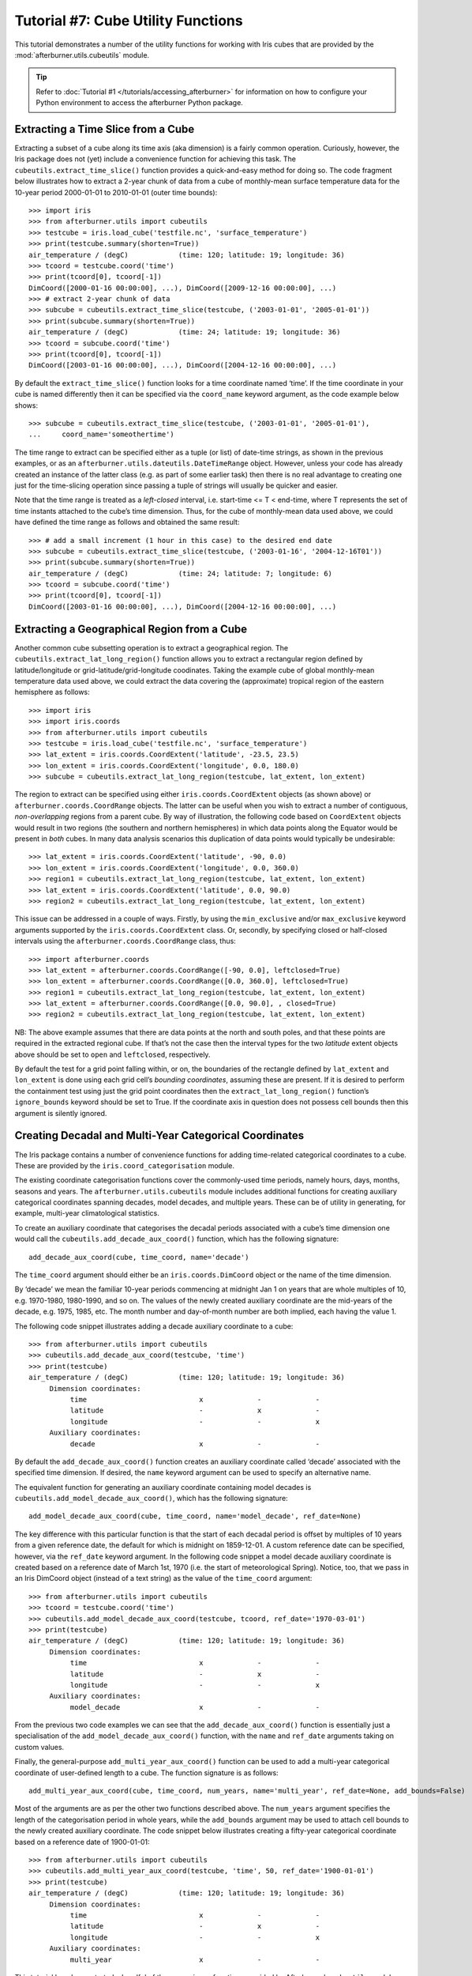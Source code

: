 Tutorial #7: Cube Utility Functions
===================================

This tutorial demonstrates a number of the utility functions for working with Iris
cubes that are provided by the :mod:`afterburner.utils.cubeutils` module.

.. tip:: Refer to :doc:`Tutorial #1 </tutorials/accessing_afterburner>` for information
   on how to configure your Python environment to access the afterburner Python
   package.

Extracting a Time Slice from a Cube
-----------------------------------

Extracting a subset of a cube along its time axis (aka dimension) is a fairly
common operation. Curiously, however, the Iris package does not (yet) include a
convenience function for achieving this task. The ``cubeutils.extract_time_slice()``
function provides a quick-and-easy method for doing so. The code fragment below
illustrates how to extract a 2-year chunk of data from a cube of monthly-mean
surface temperature data for the 10-year period 2000-01-01 to 2010-01-01 (outer
time bounds)::

    >>> import iris
    >>> from afterburner.utils import cubeutils
    >>> testcube = iris.load_cube('testfile.nc', 'surface_temperature')
    >>> print(testcube.summary(shorten=True))
    air_temperature / (degC)            (time: 120; latitude: 19; longitude: 36)
    >>> tcoord = testcube.coord('time')
    >>> print(tcoord[0], tcoord[-1])
    DimCoord([2000-01-16 00:00:00], ...), DimCoord([2009-12-16 00:00:00], ...)
    >>> # extract 2-year chunk of data
    >>> subcube = cubeutils.extract_time_slice(testcube, ('2003-01-01', '2005-01-01'))
    >>> print(subcube.summary(shorten=True))
    air_temperature / (degC)            (time: 24; latitude: 19; longitude: 36)
    >>> tcoord = subcube.coord('time')
    >>> print(tcoord[0], tcoord[-1])
    DimCoord([2003-01-16 00:00:00], ...), DimCoord([2004-12-16 00:00:00], ...)

By default the ``extract_time_slice()`` function looks for a time coordinate named
‘time’. If the time coordinate in your cube is named differently then it can be
specified via the ``coord_name`` keyword argument, as the code example below shows::

    >>> subcube = cubeutils.extract_time_slice(testcube, ('2003-01-01', '2005-01-01'),
    ...     coord_name='someothertime')

The time range to extract can be specified either as a tuple (or list) of date-time
strings, as shown in the previous examples, or as an ``afterburner.utils.dateutils.DateTimeRange``
object. However, unless your code has already created an instance of the latter
class (e.g. as part of some earlier task) then there is no real advantage to
creating one just for the time-slicing operation since passing a tuple of strings
will usually be quicker and easier.

Note that the time range is treated as a *left-closed* interval, i.e.
start-time <= T < end-time, where T represents the set of time instants attached
to the cube’s time dimension. Thus, for the cube of monthly-mean data used above,
we could have defined the time range as follows and obtained the same result::

    >>> # add a small increment (1 hour in this case) to the desired end date
    >>> subcube = cubeutils.extract_time_slice(testcube, ('2003-01-16', '2004-12-16T01'))
    >>> print(subcube.summary(shorten=True))
    air_temperature / (degC)            (time: 24; latitude: 7; longitude: 6)
    >>> tcoord = subcube.coord('time')
    >>> print(tcoord[0], tcoord[-1])
    DimCoord([2003-01-16 00:00:00], ...), DimCoord([2004-12-16 00:00:00], ...)

Extracting a Geographical Region from a Cube
--------------------------------------------

Another common cube subsetting operation is to extract a geographical region.
The ``cubeutils.extract_lat_long_region()`` function allows you to extract a
rectangular region defined by latitude/longitude or grid-latitude/grid-longitude
coodinates. Taking the example cube of global monthly-mean temperature data used
above, we could extract the data covering the (approximate) tropical region of
the eastern hemisphere as follows::

    >>> import iris
    >>> import iris.coords
    >>> from afterburner.utils import cubeutils
    >>> testcube = iris.load_cube('testfile.nc', 'surface_temperature')
    >>> lat_extent = iris.coords.CoordExtent('latitude', -23.5, 23.5)
    >>> lon_extent = iris.coords.CoordExtent('longitude', 0.0, 180.0)
    >>> subcube = cubeutils.extract_lat_long_region(testcube, lat_extent, lon_extent)

The region to extract can be specified using either ``iris.coords.CoordExtent``
objects (as shown above) or ``afterburner.coords.CoordRange`` objects. The latter
can be useful when you wish to extract a number of contiguous, *non-overlapping*
regions from a parent cube. By way of illustration, the following code based on
``CoordExtent`` objects would result in two regions (the southern and northern
hemispheres) in which data points along the Equator would be present in *both*
cubes. In many data analysis scenarios this duplication of data points would
typically be undesirable::

    >>> lat_extent = iris.coords.CoordExtent('latitude', -90, 0.0)
    >>> lon_extent = iris.coords.CoordExtent('longitude', 0.0, 360.0)
    >>> region1 = cubeutils.extract_lat_long_region(testcube, lat_extent, lon_extent)
    >>> lat_extent = iris.coords.CoordExtent('latitude', 0.0, 90.0)
    >>> region2 = cubeutils.extract_lat_long_region(testcube, lat_extent, lon_extent)

This issue can be addressed in a couple of ways. Firstly, by using the ``min_exclusive``
and/or ``max_exclusive`` keyword arguments supported by the ``iris.coords.CoordExtent``
class. Or, secondly, by specifying closed or half-closed intervals using the
``afterburner.coords.CoordRange`` class, thus::

    >>> import afterburner.coords
    >>> lat_extent = afterburner.coords.CoordRange([-90, 0.0], leftclosed=True)
    >>> lon_extent = afterburner.coords.CoordRange([0.0, 360.0], leftclosed=True)
    >>> region1 = cubeutils.extract_lat_long_region(testcube, lat_extent, lon_extent)
    >>> lat_extent = afterburner.coords.CoordRange([0.0, 90.0], , closed=True)
    >>> region2 = cubeutils.extract_lat_long_region(testcube, lat_extent, lon_extent)

NB: The above example assumes that there are data points at the north and south
poles, and that these points are required in the extracted regional cube. If that’s
not the case then the interval types for the two *latitude* extent objects above
should be set to ``open`` and ``leftclosed``, respectively.

By default the test for a grid point falling within, or on, the boundaries of the
rectangle defined by ``lat_extent`` and ``lon_extent`` is done using each grid
cell’s *bounding coordinates*, assuming these are present. If it is desired to
perform the containment test using just the grid point coordinates then the
``extract_lat_long_region()`` function’s ``ignore_bounds`` keyword should be set
to True. If the coordinate axis in question does not possess cell bounds then
this argument is silently ignored.

Creating Decadal and Multi-Year Categorical Coordinates
-------------------------------------------------------

The Iris package contains a number of convenience functions for adding time-related
categorical coordinates to a cube. These are provided by the ``iris.coord_categorisation``
module.

The existing coordinate categorisation functions cover the commonly-used time periods,
namely hours, days, months, seasons and years. The ``afterburner.utils.cubeutils``
module includes additional functions for creating auxiliary categorical coordinates
spanning decades, model decades, and multiple years. These can be of utility in
generating, for example, multi-year climatological statistics.

To create an auxiliary coordinate that categorises the decadal periods associated
with a cube’s time dimension one would call the ``cubeutils.add_decade_aux_coord()``
function, which has the following signature::

    add_decade_aux_coord(cube, time_coord, name='decade')

The ``time_coord`` argument should either be an ``iris.coords.DimCoord`` object
or the name of the time dimension.

By ‘decade’ we mean the familiar 10-year periods commencing at midnight Jan 1 on
years that are whole multiples of 10, e.g. 1970-1980, 1980-1990, and so on. The
values of the newly created auxiliary coordinate are the mid-years of the decade,
e.g. 1975, 1985, etc. The month number and day-of-month number are both implied,
each having the value 1.

The following code snippet illustrates adding a decade auxiliary coordinate to a
cube::

    >>> from afterburner.utils import cubeutils
    >>> cubeutils.add_decade_aux_coord(testcube, 'time')
    >>> print(testcube)
    air_temperature / (degC)            (time: 120; latitude: 19; longitude: 36)
         Dimension coordinates:
              time                           x             -             -
              latitude                       -             x             -
              longitude                      -             -             x
         Auxiliary coordinates:
              decade                         x             -             -

By default the ``add_decade_aux_coord()`` function creates an auxiliary coordinate
called ‘decade’ associated with the specified time dimension. If desired, the ``name``
keyword argument can be used to specify an alternative name.

The equivalent function for generating an auxiliary coordinate containing model
decades is ``cubeutils.add_model_decade_aux_coord()``, which has the following signature::

    add_model_decade_aux_coord(cube, time_coord, name='model_decade', ref_date=None)

The key difference with this particular function is that the start of each decadal
period is offset by multiples of 10 years from a given reference date, the default
for which is midnight on 1859-12-01. A custom reference date can be specified,
however, via the ``ref_date`` keyword argument. In the following code snippet a
model decade auxiliary coordinate is created based on a reference date of
March 1st, 1970 (i.e. the start of meteorological Spring). Notice, too, that we
pass in an Iris DimCoord object (instead of a text string) as the value of the
``time_coord`` argument::

    >>> from afterburner.utils import cubeutils
    >>> tcoord = testcube.coord('time')
    >>> cubeutils.add_model_decade_aux_coord(testcube, tcoord, ref_date='1970-03-01')
    >>> print(testcube)
    air_temperature / (degC)            (time: 120; latitude: 19; longitude: 36)
         Dimension coordinates:
              time                           x             -             -
              latitude                       -             x             -
              longitude                      -             -             x
         Auxiliary coordinates:
              model_decade                   x             -             -

From the previous two code examples we can see that the ``add_decade_aux_coord()``
function is essentially just a specialisation of the ``add_model_decade_aux_coord()``
function, with the ``name`` and ``ref_date`` arguments taking on custom values.

Finally, the general-purpose ``add_multi_year_aux_coord()`` function can be used
to add a multi-year categorical coordinate of user-defined length to a cube. The
function signature is as follows::

    add_multi_year_aux_coord(cube, time_coord, num_years, name='multi_year', ref_date=None, add_bounds=False)

Most of the arguments are as per the other two functions described above. The
``num_years`` argument specifies the length of the categorisation period in whole
years, while the ``add_bounds`` argument may be used to attach cell bounds to the
newly created auxiliary coordinate. The code snippet below illustrates creating
a fifty-year categorical coordinate based on a reference date of 1900-01-01::

    >>> from afterburner.utils import cubeutils
    >>> cubeutils.add_multi_year_aux_coord(testcube, 'time', 50, ref_date='1900-01-01')
    >>> print(testcube)
    air_temperature / (degC)            (time: 120; latitude: 19; longitude: 36)
         Dimension coordinates:
              time                           x             -             -
              latitude                       -             x             -
              longitude                      -             -             x
         Auxiliary coordinates:
              multi_year                     x             -             -

This tutorial has demonstrated a handful of the convenience functions provided
by Afterburner's ``cubeutils`` module. But there are many more: why not have a
browse through the :mod:`module documentation <afterburner.utils.cubeutils>`
:-)

Back to the :doc:`Tutorial Index <index>`
